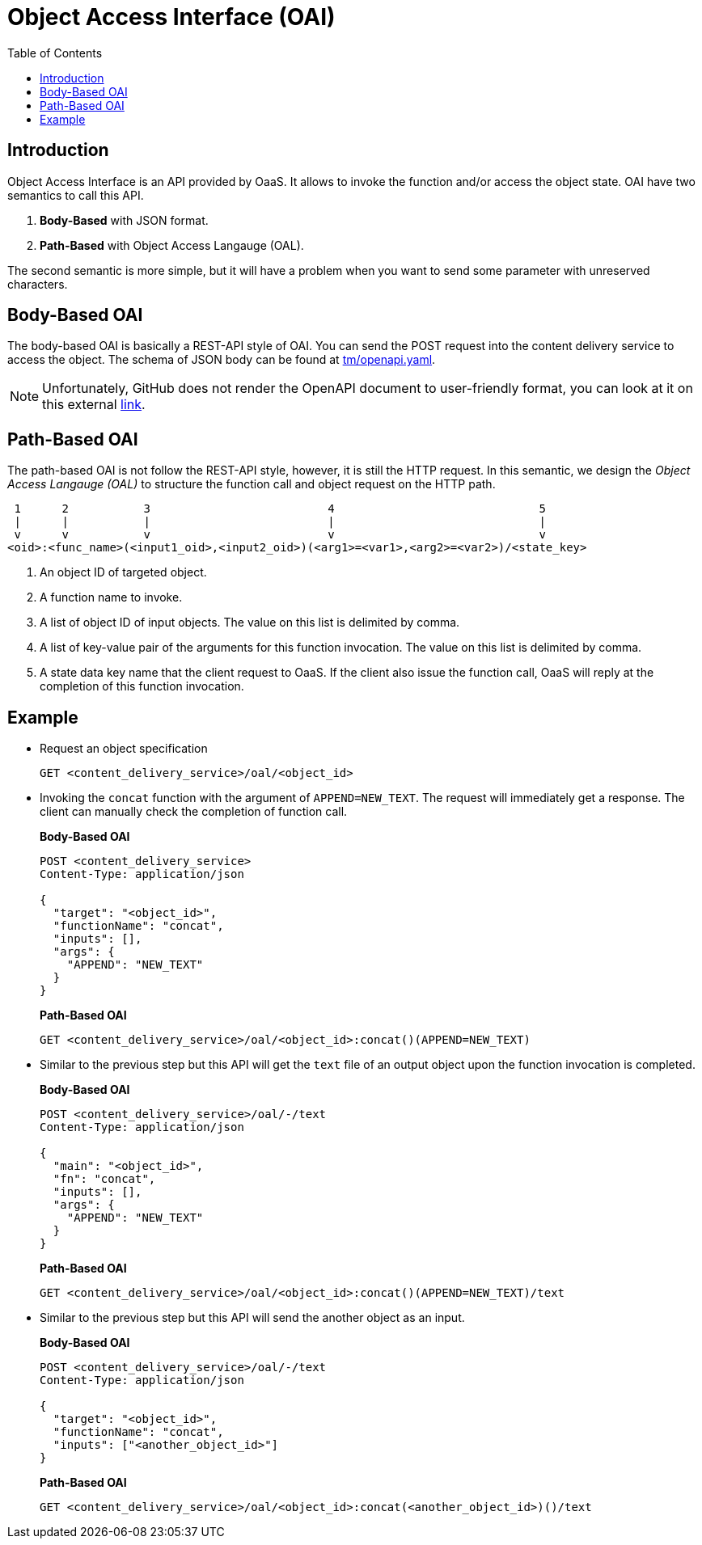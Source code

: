 = Object Access Interface (OAI)
:toc:
:toc-placement: preamble
:toclevels: 2

// Need some preamble to get TOC:
{empty}

== Introduction

Object Access Interface is an API provided by OaaS. It allows to  invoke the function and/or access the object state. OAI have two semantics to call this API.

. *Body-Based* with JSON format.
. *Path-Based* with Object Access Langauge (OAL).

The second semantic is more simple, but it will have a problem when you want to send some parameter with unreserved characters.

== Body-Based OAI

The body-based OAI is basically a REST-API style of OAI. You can send the POST request into the content delivery service to access the object. The schema of JSON body can be found at link:tm/openapi.yaml[].

NOTE: Unfortunately, GitHub does not render the OpenAPI document to user-friendly format, you can look at it on this external link:https://petstore.swagger.io/?url=https://raw.githubusercontent.com/pawissanutt/OaaS/main/doc/tm/openapi.json[link].

== Path-Based OAI

The path-based OAI is not follow the REST-API style, however, it is still the HTTP request. In this semantic, we design the _Object Access Langauge (OAL)_ to structure the function call and object request on the HTTP path.

----
 1      2           3                          4                              5
 |      |           |                          |                              |
 v      v           v                          v                              v
<oid>:<func_name>(<input1_oid>,<input2_oid>)(<arg1>=<var1>,<arg2>=<var2>)/<state_key>
----
. An object ID of targeted object.
. A function name to invoke.
. A list of object ID of input objects. The value on this list is delimited by comma.
. A list of key-value pair of the arguments for this function invocation. The value on this list is delimited by comma.
. A state data key name that the client request to OaaS. If the client also issue the function call, OaaS will reply at the completion of this function invocation.


== Example
* Request an object specification
+
[source,http request]
----
GET <content_delivery_service>/oal/<object_id>
----

* Invoking the `concat` function with the argument of `APPEND=NEW_TEXT`. The request will immediately get a response. The client can manually check the completion of function call.

+
*Body-Based OAI*
+
[source,http request]
----
POST <content_delivery_service>
Content-Type: application/json

{
  "target": "<object_id>",
  "functionName": "concat",
  "inputs": [],
  "args": {
    "APPEND": "NEW_TEXT"
  }
}
----
+
*Path-Based OAI*
+
[source,http request]
----
GET <content_delivery_service>/oal/<object_id>:concat()(APPEND=NEW_TEXT)
----

* Similar to the previous step but this API will get the `text` file of an output object upon the function invocation is completed.
+
*Body-Based OAI*
+
[source,http request]
----
POST <content_delivery_service>/oal/-/text
Content-Type: application/json

{
  "main": "<object_id>",
  "fn": "concat",
  "inputs": [],
  "args": {
    "APPEND": "NEW_TEXT"
  }
}
----
+
*Path-Based OAI*
+
[source,http request]
----
GET <content_delivery_service>/oal/<object_id>:concat()(APPEND=NEW_TEXT)/text
----


* Similar to the previous step but this API will send the another object as an input.
+
*Body-Based OAI*
+
[source,http request]
----
POST <content_delivery_service>/oal/-/text
Content-Type: application/json

{
  "target": "<object_id>",
  "functionName": "concat",
  "inputs": ["<another_object_id>"]
}
----
+
*Path-Based OAI*
+
[source,http request]
----
GET <content_delivery_service>/oal/<object_id>:concat(<another_object_id>)()/text
----
